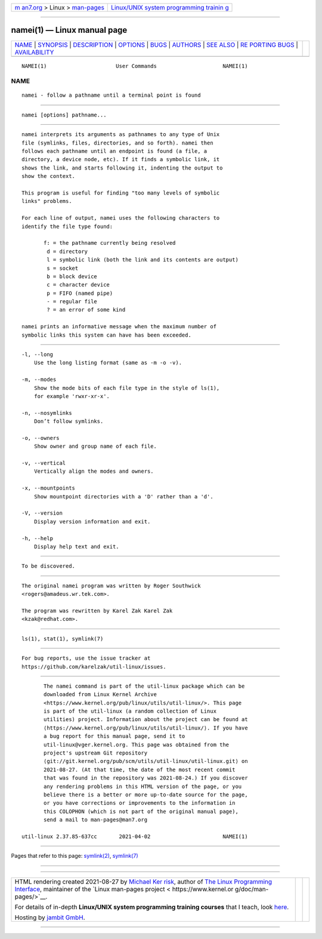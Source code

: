 .. container:: page-top

.. container:: nav-bar

   +----------------------------------+----------------------------------+
   | `m                               | `Linux/UNIX system programming   |
   | an7.org <../../../index.html>`__ | trainin                          |
   | > Linux >                        | g <http://man7.org/training/>`__ |
   | `man-pages <../index.html>`__    |                                  |
   +----------------------------------+----------------------------------+

--------------

namei(1) — Linux manual page
============================

+-----------------------------------+-----------------------------------+
| `NAME <#NAME>`__ \|               |                                   |
| `SYNOPSIS <#SYNOPSIS>`__ \|       |                                   |
| `DESCRIPTION <#DESCRIPTION>`__ \| |                                   |
| `OPTIONS <#OPTIONS>`__ \|         |                                   |
| `BUGS <#BUGS>`__ \|               |                                   |
| `AUTHORS <#AUTHORS>`__ \|         |                                   |
| `SEE ALSO <#SEE_ALSO>`__ \|       |                                   |
| `RE                               |                                   |
| PORTING BUGS <#REPORTING_BUGS>`__ |                                   |
| \|                                |                                   |
| `AVAILABILITY <#AVAILABILITY>`__  |                                   |
+-----------------------------------+-----------------------------------+
| .. container:: man-search-box     |                                   |
+-----------------------------------+-----------------------------------+

::

   NAMEI(1)                      User Commands                     NAMEI(1)

NAME
-------------------------------------------------

::

          namei - follow a pathname until a terminal point is found


---------------------------------------------------------

::

          namei [options] pathname...


---------------------------------------------------------------

::

          namei interprets its arguments as pathnames to any type of Unix
          file (symlinks, files, directories, and so forth). namei then
          follows each pathname until an endpoint is found (a file, a
          directory, a device node, etc). If it finds a symbolic link, it
          shows the link, and starts following it, indenting the output to
          show the context.

          This program is useful for finding "too many levels of symbolic
          links" problems.

          For each line of output, namei uses the following characters to
          identify the file type found:

                 f: = the pathname currently being resolved
                  d = directory
                  l = symbolic link (both the link and its contents are output)
                  s = socket
                  b = block device
                  c = character device
                  p = FIFO (named pipe)
                  - = regular file
                  ? = an error of some kind

          namei prints an informative message when the maximum number of
          symbolic links this system can have has been exceeded.


-------------------------------------------------------

::

          -l, --long
              Use the long listing format (same as -m -o -v).

          -m, --modes
              Show the mode bits of each file type in the style of ls(1),
              for example 'rwxr-xr-x'.

          -n, --nosymlinks
              Don’t follow symlinks.

          -o, --owners
              Show owner and group name of each file.

          -v, --vertical
              Vertically align the modes and owners.

          -x, --mountpoints
              Show mountpoint directories with a 'D' rather than a 'd'.

          -V, --version
              Display version information and exit.

          -h, --help
              Display help text and exit.


-------------------------------------------------

::

          To be discovered.


-------------------------------------------------------

::

          The original namei program was written by Roger Southwick
          <rogers@amadeus.wr.tek.com>.

          The program was rewritten by Karel Zak Karel Zak
          <kzak@redhat.com>.


---------------------------------------------------------

::

          ls(1), stat(1), symlink(7)


---------------------------------------------------------------------

::

          For bug reports, use the issue tracker at
          https://github.com/karelzak/util-linux/issues.


-----------------------------------------------------------------

::

          The namei command is part of the util-linux package which can be
          downloaded from Linux Kernel Archive
          <https://www.kernel.org/pub/linux/utils/util-linux/>. This page
          is part of the util-linux (a random collection of Linux
          utilities) project. Information about the project can be found at
          ⟨https://www.kernel.org/pub/linux/utils/util-linux/⟩. If you have
          a bug report for this manual page, send it to
          util-linux@vger.kernel.org. This page was obtained from the
          project's upstream Git repository
          ⟨git://git.kernel.org/pub/scm/utils/util-linux/util-linux.git⟩ on
          2021-08-27. (At that time, the date of the most recent commit
          that was found in the repository was 2021-08-24.) If you discover
          any rendering problems in this HTML version of the page, or you
          believe there is a better or more up-to-date source for the page,
          or you have corrections or improvements to the information in
          this COLOPHON (which is not part of the original manual page),
          send a mail to man-pages@man7.org

   util-linux 2.37.85-637cc       2021-04-02                       NAMEI(1)

--------------

Pages that refer to this page: `symlink(2) <../man2/symlink.2.html>`__, 
`symlink(7) <../man7/symlink.7.html>`__

--------------

--------------

.. container:: footer

   +-----------------------+-----------------------+-----------------------+
   | HTML rendering        |                       | |Cover of TLPI|       |
   | created 2021-08-27 by |                       |                       |
   | `Michael              |                       |                       |
   | Ker                   |                       |                       |
   | risk <https://man7.or |                       |                       |
   | g/mtk/index.html>`__, |                       |                       |
   | author of `The Linux  |                       |                       |
   | Programming           |                       |                       |
   | Interface <https:     |                       |                       |
   | //man7.org/tlpi/>`__, |                       |                       |
   | maintainer of the     |                       |                       |
   | `Linux man-pages      |                       |                       |
   | project <             |                       |                       |
   | https://www.kernel.or |                       |                       |
   | g/doc/man-pages/>`__. |                       |                       |
   |                       |                       |                       |
   | For details of        |                       |                       |
   | in-depth **Linux/UNIX |                       |                       |
   | system programming    |                       |                       |
   | training courses**    |                       |                       |
   | that I teach, look    |                       |                       |
   | `here <https://ma     |                       |                       |
   | n7.org/training/>`__. |                       |                       |
   |                       |                       |                       |
   | Hosting by `jambit    |                       |                       |
   | GmbH                  |                       |                       |
   | <https://www.jambit.c |                       |                       |
   | om/index_en.html>`__. |                       |                       |
   +-----------------------+-----------------------+-----------------------+

--------------

.. container:: statcounter

   |Web Analytics Made Easy - StatCounter|

.. |Cover of TLPI| image:: https://man7.org/tlpi/cover/TLPI-front-cover-vsmall.png
   :target: https://man7.org/tlpi/
.. |Web Analytics Made Easy - StatCounter| image:: https://c.statcounter.com/7422636/0/9b6714ff/1/
   :class: statcounter
   :target: https://statcounter.com/
